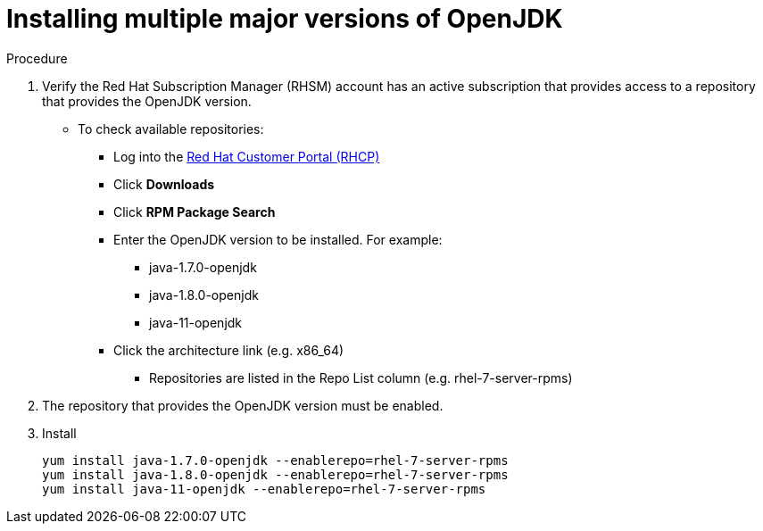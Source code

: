 [id="installing-multiple-major-versions-openjdk']
= Installing multiple major versions of OpenJDK

.Procedure

. Verify the Red Hat Subscription Manager (RHSM) account has an active subscription that provides access to a repository that provides the OpenJDK version.
** To check available repositories:
*** Log into the link:https://access.redhat.com[Red Hat Customer Portal (RHCP)]
*** Click *Downloads*
*** Click *RPM Package Search*
*** Enter the OpenJDK version to be installed. For example:
**** java-1.7.0-openjdk
**** java-1.8.0-openjdk
**** java-11-openjdk
*** Click the architecture link (e.g. x86_64)
**** Repositories are listed in the Repo List column (e.g. rhel-7-server-rpms)

. The repository that provides the OpenJDK version must be enabled.

. Install
+
----
yum install java-1.7.0-openjdk --enablerepo=rhel-7-server-rpms
yum install java-1.8.0-openjdk --enablerepo=rhel-7-server-rpms
yum install java-11-openjdk --enablerepo=rhel-7-server-rpms
----
